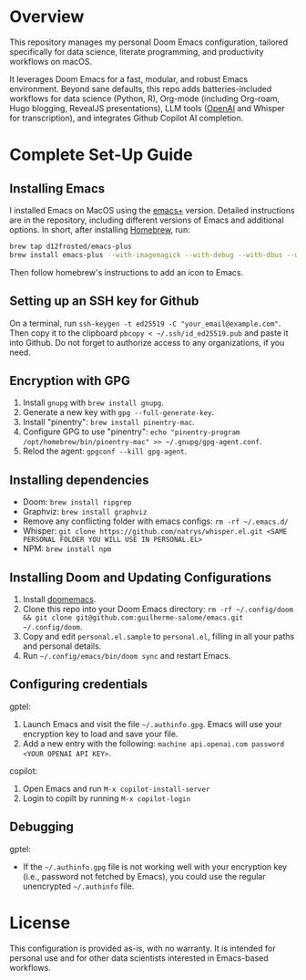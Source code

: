 * Overview

This repository manages my personal Doom Emacs configuration, tailored specifically for data science, literate programming, and productivity workflows on macOS.

It leverages Doom Emacs for a fast, modular, and robust Emacs environment. Beyond sane defaults, this repo adds batteries-included workflows for data science (Python, R), Org-mode (including Org-roam, Hugo blogging, RevealJS presentations), LLM tools ([[https://openai.com][OpenAI]] and Whisper for transcription), and integrates Github Copilot AI completion.

* Complete Set-Up Guide
** Installing Emacs

I installed Emacs on MacOS using the [[https://github.com/d12frosted/homebrew-emacs-plus][emacs+]] version. Detailed instructions are in the repository, including different versions of Emacs and additional options. In short, after installing [[https://brew.sh/][Homebrew]], run:
#+BEGIN_SRC bash
brew tap d12frosted/emacs-plus
brew install emacs-plus --with-imagemagick --with-debug --with-dbus --with-xwidgets --with-retro-gnu-meditate-levitate-icon
#+END_SRC

Then follow homebrew's instructions to add an icon to Emacs.

** Setting up an SSH key for Github

On a terminal, run =ssh-keygen -t ed25519 -C "your_email@example.com"=. Then copy it to the clipboard =pbcopy < ~/.ssh/id_ed25519.pub= and paste it into Github. Do not forget to authorize access to any organizations, if you need.

** Encryption with GPG

1. Install =gnupg= with =brew install gnupg=.
2. Generate a new key with =gpg --full-generate-key=. 
3. Install "pinentry": =brew install pinentry-mac=.
4. Configure GPG to use "pinentry": =echo "pinentry-program /opt/homebrew/bin/pinentry-mac" >> ~/.gnupg/gpg-agent.conf=.
5. Relod the agent: =gpgconf --kill gpg-agent=.

** Installing dependencies

- Doom: =brew install ripgrep=
- Graphviz: =brew install graphviz=
- Remove any conflicting folder with emacs configs: =rm -rf ~/.emacs.d/=
- Whisper: =git clone https://github.com/natrys/whisper.el.git <SAME PERSONAL FOLDER YOU WILL USE IN PERSONAL.EL>=
- NPM: =brew install npm=

** Installing Doom and Updating Configurations

1. Install [[https://github.com/doomemacs/doomemacs][doomemacs]].
2. Clone this repo into your Doom Emacs directory: =rm -rf ~/.config/doom && git clone git@github.com:guilherme-salome/emacs.git ~/.config/doom=.
2. Copy and edit =personal.el.sample= to =personal.el=, filling in all your paths and personal details.
3. Run =~/.config/emacs/bin/doom sync= and restart Emacs.

** Configuring credentials

gptel:

1. Launch Emacs and visit the file =~/.authinfo.gpg=. Emacs will use your encryption key to load and save your file.
2. Add a new entry with the following: =machine api.openai.com password <YOUR OPENAI API KEY>=.

copilot:

1. Open Emacs and run =M-x copilot-install-server=
2. Login to copilt by running =M-x copilot-login=

** Debugging

gptel:

- If the =~/.authinfo.gpg= file is not working well with your encryption key (i.e., password not fetched by Emacs), you could use the regular unencrypted =~/.authinfo= file. 

* License

This configuration is provided as-is, with no warranty. It is intended for personal use and for other data scientists interested in Emacs-based workflows.
